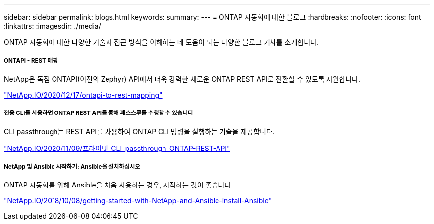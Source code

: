 ---
sidebar: sidebar 
permalink: blogs.html 
keywords:  
summary:  
---
= ONTAP 자동화에 대한 블로그
:hardbreaks:
:nofooter: 
:icons: font
:linkattrs: 
:imagesdir: ./media/


[role="lead"]
ONTAP 자동화에 대한 다양한 기술과 접근 방식을 이해하는 데 도움이 되는 다양한 블로그 기사를 소개합니다.



===== ONTAPI - REST 매핑

NetApp은 독점 ONTAPI(이전의 Zephyr) API에서 더욱 강력한 새로운 ONTAP REST API로 전환할 수 있도록 지원합니다.

https://netapp.io/2020/12/17/ontapi-to-rest-mapping/["NetApp.IO/2020/12/17/ontapi-to-rest-mapping"^]



===== 전용 CLI를 사용하면 ONTAP REST API를 통해 패스스루를 수행할 수 있습니다

CLI passthrough는 REST API를 사용하여 ONTAP CLI 명령을 실행하는 기술을 제공합니다.

https://netapp.io/2020/11/09/private-cli-passthrough-ontap-rest-api/["NetApp.IO/2020/11/09/프라이빗-CLI-passthrough-ONTAP-REST-API"^]



===== NetApp 및 Ansible 시작하기: Ansible을 설치하십시오

ONTAP 자동화를 위해 Ansible을 처음 사용하는 경우, 시작하는 것이 좋습니다.

https://netapp.io/2018/10/08/getting-started-with-netapp-and-ansible-install-ansible["NetApp.IO/2018/10/08/getting-started-with-NetApp-and-Ansible-install-Ansible"]
